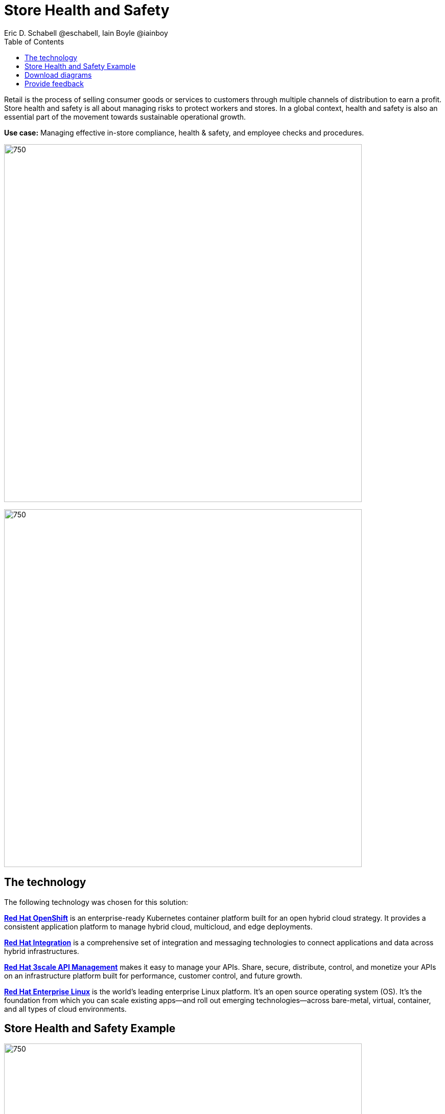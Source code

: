 = Store Health and Safety
Eric D. Schabell @eschabell, Iain Boyle @iainboy
:homepage: https://gitlab.com/osspa/portfolio-architecture-examples
:imagesdir: images
:icons: font
:source-highlighter: prettify
:toc: left
:toclevels: 5

Retail is the process of selling consumer goods or services to customers through multiple channels of distribution to
earn a profit. Store health and safety is all about managing risks to protect workers and stores. In a global context,
health and safety is also an essential part of the movement towards sustainable operational growth.

*Use case:* Managing effective in-store compliance, health & safety, and employee checks and procedures.

--
image:https://gitlab.com/osspa/portfolio-architecture-examples/-/raw/main/images/intro-marketectures/store-health-safety-marketing-slide.png[750,700]
--

--
image:https://gitlab.com/osspa/portfolio-architecture-examples/-/raw/main/images/logical-diagrams/retail-store-safety-ld.png[750, 700]
--

== The technology

The following technology was chosen for this solution:

====
https://www.redhat.com/en/technologies/cloud-computing/openshift/try-it?intcmp=7013a00000318EWAAY[*Red Hat OpenShift*] is an enterprise-ready Kubernetes container platform built for an open hybrid cloud strategy.
It provides a consistent application platform to manage hybrid cloud, multicloud, and edge deployments.

https://www.redhat.com/en/products/integration?intcmp=7013a00000318EWAAY[*Red Hat Integration*] is a comprehensive set of integration and messaging technologies to connect applications and
data across hybrid infrastructures.

https://www.redhat.com/en/technologies/jboss-middleware/3scale?intcmp=7013a00000318EWAAY[*Red Hat 3scale API Management*] makes it easy to manage your APIs. Share, secure, distribute, control, and monetize
your APIs on an infrastructure platform built for performance, customer control, and future growth.

https://www.redhat.com/en/technologies/linux-platforms/enterprise-linux?intcmp=7013a00000318EWAAY[*Red Hat Enterprise Linux*] is the world’s leading enterprise Linux platform. It’s an open source operating system
(OS). It’s the foundation from which you can scale existing apps—and roll out emerging technologies—across bare-metal,
virtual, container, and all types of cloud environments.
====

== Store Health and Safety Example
--
image:https://gitlab.com/osspa/portfolio-architecture-examples/-/raw/main/images/schematic-diagrams/retail-store-safety-sd.png[750, 700]

image:https://gitlab.com/osspa/portfolio-architecture-examples/-/raw/main/images/schematic-diagrams/retail-store-safety-data-sd.png[750, 700]
--

The retail store and health safety is a case of capturing compliancy and processes for a broad range of store locations across the organization. It requires input from suppliers, customers, store associates, and vendors that can be both internal and external to the stores themselves. Access via applications, web front ends, and devices uses API management to access the store processes. Triggering a process often triggers a subset of the health and safety processes that lean on the local store rules and health and safety rules for determining actions needed. Should processes require human task intervention, then the API management provides the external parties access to complete their tasks. Processes might need to take action toward health and safety suppliers, for example, ordering new fire extinguishers or safety equipment using the supplier microservices. Actions taken towards external backend systems can be local to the store, internal to the organization but remote to the store, or to some remote third-party system using integration microservices.

== Download diagrams
View and download all of the diagrams above in our open source tooling site.
--
https://www.redhat.com/architect/portfolio/tool/index.html?#gitlab.com/osspa/portfolio-architecture-examples/-/raw/main/diagrams/retail-store-health-and-safety.drawio[[Open Diagrams]]
--
== Provide feedback 
You can offer to help correct or enhance this architecture by filing an https://gitlab.com/osspa/portfolio-architecture-examples/-/blob/main/storehealthandsafety.adoc[issue or submitting a merge request against this Portfolio Architecture product in our GitLab repositories].
